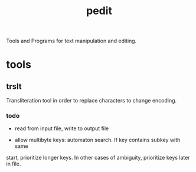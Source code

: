 #+TITLE: pedit
Tools and Programs for text manipulation and editing.

* tools
** trslt
Transliteration tool in order to replace characters to change encoding.

*** todo
 * read from input file, write to output file

 * allow multibyte keys: automaton search.  If key contains subkey with same
 start, prioritize longer keys.  In other cases of ambiguity, prioritize
 keys later in file.
